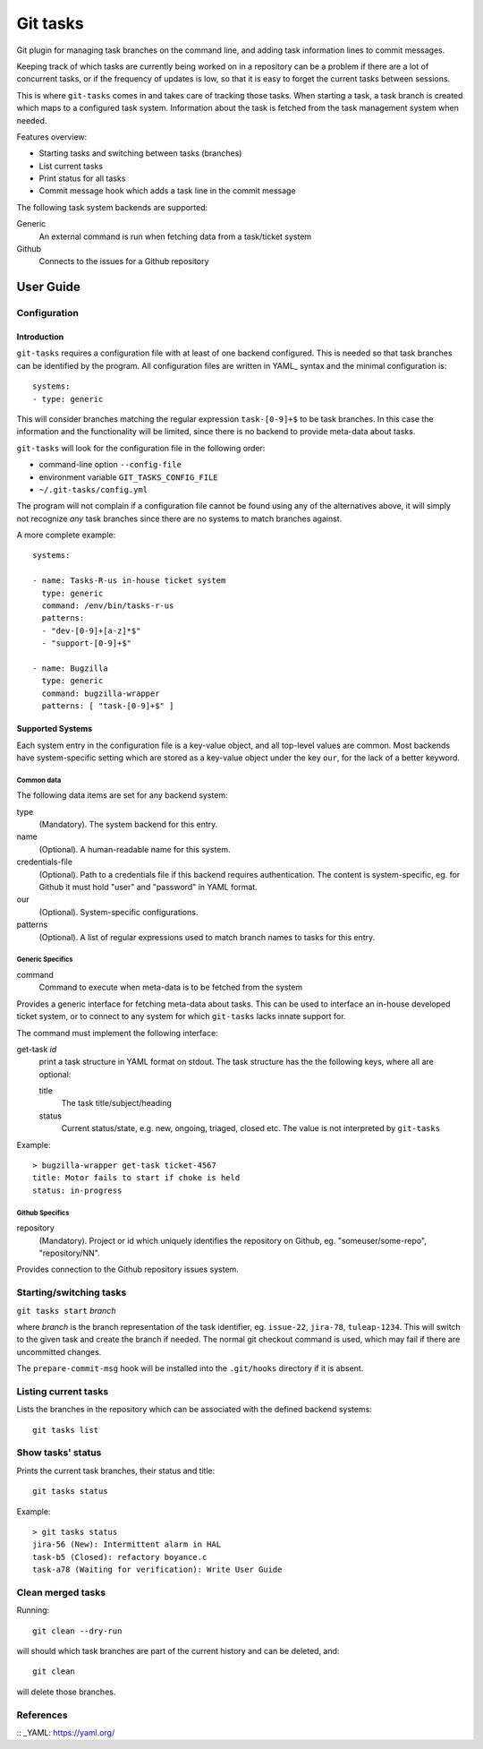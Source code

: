 ===========
 Git tasks
===========

.. image:: https://travis-ci.org/Gustra/git-tasks.svg?branch=master
    :target: https://travis-ci.org/Gustra/git-tasks

Git plugin for managing task branches on the command line, and adding task
information lines to commit messages.

Keeping track of which tasks are currently being worked on in a repository can
be a problem if there are a lot of concurrent tasks, or if the frequency of
updates is low, so that it is easy to forget the current tasks between
sessions.

This is where ``git-tasks`` comes in and takes care of tracking those tasks.
When starting a task, a task branch is created which maps to a configured task
system. Information about the task is fetched from the task management system
when needed.

Features overview:

* Starting tasks and switching between tasks (branches)
* List current tasks
* Print status for all tasks
* Commit message hook which adds a task line in the commit message

The following task system backends are supported:

Generic
   An external command is run when fetching data from a task/ticket system

Github
   Connects to the issues for a Github repository

------------
 User Guide
------------

Configuration
=============

Introduction
------------

``git-tasks`` requires a configuration file with at least of one backend
configured. This is needed so that task branches can be identified by the
program. All configuration files are written in YAML_ syntax and the minimal
configuration is::

    systems:
    - type: generic

This will consider branches matching the regular expression ``task-[0-9]+$``
to be task branches. In this case the information and the functionality will
be limited, since there is no backend to provide meta-data about tasks.

``git-tasks`` will look for the configuration file in the following order:

* command-line option ``--config-file``
* environment variable ``GIT_TASKS_CONFIG_FILE``
* ``~/.git-tasks/config.yml``

The program will not complain if a configuration file cannot be found using
any of the alternatives above, it will simply not recognize *any* task
branches since there are no systems to match branches against.

A more complete example::

    systems:

    - name: Tasks-R-us in-house ticket system
      type: generic
      command: /env/bin/tasks-r-us
      patterns:
      - "dev-[0-9]+[a-z]*$"
      - "support-[0-9]+$"

    - name: Bugzilla
      type: generic
      command: bugzilla-wrapper
      patterns: [ "task-[0-9]+$" ]

Supported Systems
-----------------

Each system entry in the configuration file is a key-value object, and all
top-level values are common. Most backends have system-specific setting which
are stored as a key-value object under the key ``our``, for the lack of a
better keyword.

Common data
...........

The following data items are set for any backend system:

type
   (Mandatory). The system backend for this entry.

name
   (Optional). A human-readable name for this system.

credentials-file
   (Optional). Path to a credentials file if this backend requires
   authentication. The content is system-specific, eg. for Github it must
   hold "user" and "password" in YAML format.

our
   (Optional). System-specific configurations.

patterns
   (Optional). A list of regular expressions used to match branch names to
   tasks for this entry.

Generic Specifics
.................

command
   Command to execute when meta-data is to be fetched from the system

Provides a generic interface for fetching meta-data about tasks. This can be
used to interface an in-house developed ticket system, or to connect to any
system for which ``git-tasks`` lacks innate support for.

The command must implement the following interface:

get-task *id*
   print a task structure in YAML format on stdout. The task structure has the
   the following keys, where all are optional:

   title
      The task title/subject/heading

   status
      Current status/state, e.g. new, ongoing, triaged, closed etc. The value
      is not interpreted by ``git-tasks``

Example::

    > bugzilla-wrapper get-task ticket-4567
    title: Motor fails to start if choke is held
    status: in-progress

Github Specifics
................

repository
   (Mandatory). Project or id which uniquely identifies the repository on
   Github, eg. "someuser/some-repo", "repository/NN".

Provides connection to the Github repository issues system.

Starting/switching tasks
========================

``git tasks start`` *branch*

where *branch* is the branch representation of the task identifier, eg.
``issue-22``, ``jira-78``, ``tuleap-1234``. This will switch to the given task
and create the branch if needed. The normal git checkout command is used,
which may fail if there are uncommitted changes.

The ``prepare-commit-msg`` hook will be installed into the ``.git/hooks``
directory if it is absent.

Listing current tasks
=====================

Lists the branches in the repository which can be associated with the defined
backend systems::

    git tasks list

Show tasks' status
==================

Prints the current task branches, their status and title::

    git tasks status

Example::

    > git tasks status
    jira-56 (New): Intermittent alarm in HAL
    task-b5 (Closed): refactory boyance.c
    task-a78 (Waiting for verification): Write User Guide

Clean merged tasks
==================

Running::

    git clean --dry-run

will should which task branches are part of the current history and can be
deleted, and::

    git clean

will delete those branches.

References
==========

:: _YAML: https://yaml.org/
